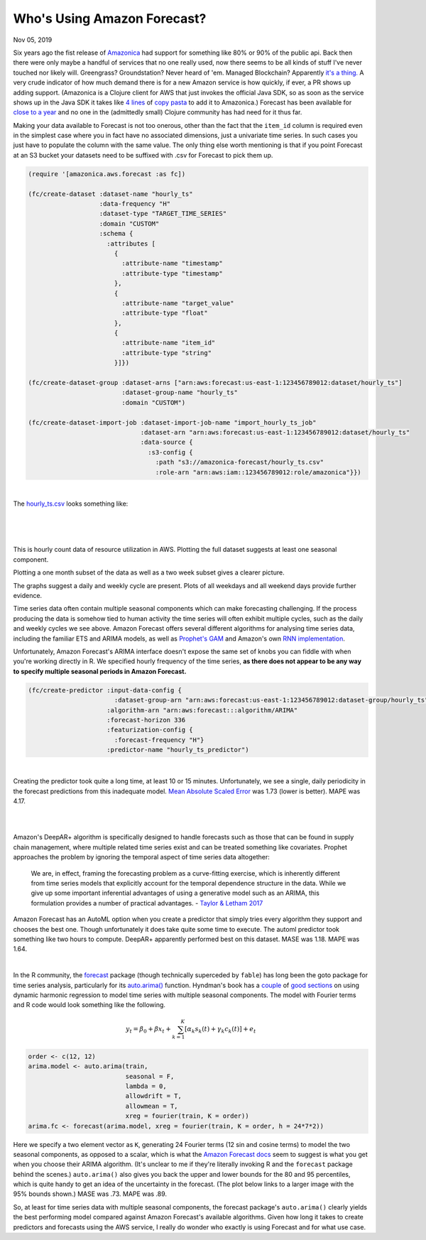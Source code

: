 
Who's Using Amazon Forecast?
==============================

.. post:: Nov 05, 2019
   :tags:
   :category:

Nov 05, 2019

Six years ago the fist release of `Amazonica <https://github.com/mcohen01/amazonica>`_ had support for something like 80% or 90% of the public api. Back then there were only maybe a handful of services that no one really used, now there seems to be all kinds of stuff I've never touched nor likely will. Greengrass? Groundstation? Never heard of 'em. Managed Blockchain? Apparently `it's a thing. <https://aws.amazon.com/managed-blockchain/>`_ A very crude indicator of how much demand there is for a new Amazon service is how quickly, if ever, a PR shows up adding support. (Amazonica is a Clojure client for AWS that just invokes the official Java SDK, so as soon as the service shows up in the Java SDK it takes like `4 lines <https://github.com/mcohen01/amazonica/pull/416/files>`_ of `copy pasta <https://github.com/mcohen01/amazonica/pull/382/files>`_ to add it to Amazonica.) Forecast has been available for `close to a year <https://aws.amazon.com/blogs/aws/amazon-forecast-time-series-forecasting-made-easy/>`_ and no one in the (admittedly small) Clojure community has had need for it thus far.

Making your data available to Forecast is not too onerous, other than the fact that the ``item_id`` column is required even in the simplest case where you in fact have no associated dimensions, just a univariate time series. In such cases you just have to populate the column with the same value. The only thing else worth mentioning is that if you point Forecast at an S3 bucket your datasets need to be suffixed with .csv for Forecast to pick them up.

.. highlight:: clojure
.. code:: clojure

  (require '[amazonica.aws.forecast :as fc])

  (fc/create-dataset :dataset-name "hourly_ts"
                     :data-frequency "H"
                     :dataset-type "TARGET_TIME_SERIES"
                     :domain "CUSTOM"
                     :schema {
                       :attributes [
                         {
                           :attribute-name "timestamp"
                           :attribute-type "timestamp"
                         },
                         {
                           :attribute-name "target_value"
                           :attribute-type "float"
                         },
                         {
                           :attribute-name "item_id"
                           :attribute-type "string"
                         }]})

  (fc/create-dataset-group :dataset-arns ["arn:aws:forecast:us-east-1:123456789012:dataset/hourly_ts"]
                           :dataset-group-name "hourly_ts"
                           :domain "CUSTOM")

  (fc/create-dataset-import-job :dataset-import-job-name "import_hourly_ts_job"
                                :dataset-arn "arn:aws:forecast:us-east-1:123456789012:dataset/hourly_ts"
                                :data-source {
                                  :s3-config {
                                    :path "s3://amazonica-forecast/hourly_ts.csv"
                                    :role-arn "arn:aws:iam::123456789012:role/amazonica"}})

|

The `hourly_ts.csv <https://gist.github.com/mcohen01/0b656c7b7accdb704de69f3596971ce9>`_ looks something like:

|

.. csv-table::
   :header: "ds", "y", "item_id"
   :url: https://gist.githubusercontent.com/mcohen01/35092e2952af19baf858995c3d0a948d/raw/9531dd8ba549b1f61b5a90d2e467f074daf23599/hourly_ts_head.csv

|
|

This is hourly count data of resource utilization in AWS. Plotting the full dataset suggests at least one seasonal component. 

.. image:: ./_static/_images/hourly_ts.png

Plotting a one month subset of the data as well as a two week subset gives a clearer picture.

.. image:: ./_static/_images/hourly_ts_one_month.png

.. image:: ./_static/_images/hourly_ts_two_weeks.png

The graphs suggest a daily and weekly cycle are present. Plots of all weekdays and all weekend days provide further evidence.

.. image:: ./_static/_images/hourly_ts_weekdays.png

.. image:: ./_static/_images/hourly_ts_weekends.png



Time series data often contain multiple seasonal components which can make forecasting challenging. If the process producing the data is somehow tied to human activity the time series will often exhibit multiple cycles, such as the daily and weekly cycles we see above. Amazon Forecast offers several different algorithms for analysing time series data, including the familiar ETS and ARIMA models, as well as `Prophet's GAM <https://facebook.github.io/prophet/>`_ and Amazon's own `RNN implementation <https://docs.aws.amazon.com/forecast/latest/dg/aws-forecast-recipe-deeparplus.html>`_.

Unfortunately, Amazon Forecast's ARIMA interface doesn't expose the same set of knobs you can fiddle with when you're working directly in R. We specified hourly frequency of the time series, **as there does not appear to be any way to specify multiple seasonal periods in Amazon Forecast.**  

.. highlight:: clojure
.. code:: clojure

  (fc/create-predictor :input-data-config {
                         :dataset-group-arn "arn:aws:forecast:us-east-1:123456789012:dataset-group/hourly_ts"}
                       :algorithm-arn "arn:aws:forecast:::algorithm/ARIMA"
                       :forecast-horizon 336
                       :featurization-config {
                         :forecast-frequency "H"}
                       :predictor-name "hourly_ts_predictor")

|

Creating the predictor took quite a long time, at least 10 or 15 minutes. Unfortunately, we see a single, daily periodicity in the forecast predictions from this inadequate model. `Mean Absolute Scaled Error <https://robjhyndman.com/papers/foresight.pdf>`_ was 1.73 (lower is better). MAPE was 4.17.

|

.. image:: ./_static/_images/forecast_arima.png

|

Amazon's DeepAR+ algorithm is specifically designed to handle forecasts such as those that can be found in supply chain management, where multiple related time series exist and can be treated something like covariates. Prophet approaches the problem by ignoring the temporal aspect of time series data altogether:

  We are, in effect, framing the forecasting problem as a curve-fitting exercise, which is inherently different from time series models that explicitly account for the temporal dependence structure in the data. While we give up some important inferential advantages of using a generative model such as an ARIMA, this formulation provides a number of practical advantages. - `Taylor & Letham 2017 <https://peerj.com/preprints/3190.pdf>`_


Amazon Forecast has an AutoML option when you create a predictor that simply tries every algorithm they support and chooses the best one. Though unfortunately it does take quite some time to execute. The automl predictor took something like two hours to compute. DeepAR+ apparently performed best on this dataset. MASE was 1.18. MAPE was 1.64.

|

.. image:: ./_static/_images/forecast_deep_ar_plus.png



In the R community, the `forecast <http://pkg.robjhyndman.com/forecast/>`_ package (though technically superceded by ``fable``) has long been the goto package for time series analysis, particularly for its `auto.arima() <http://pkg.robjhyndman.com/forecast/reference/auto.arima.html>`_ function. Hyndman's book has a `couple <https://otexts.com/fpp2/dhr.html>`_ of `good sections <https://otexts.com/fpp2/complexseasonality.html>`_ on using dynamic harmonic regression to model time series with multiple seasonal components. The model with Fourier terms and R code would look something like the following.

.. math::

   \begin{align}
   y_t = \beta_0 + \beta x_t + \sum_{k=1}^K[\alpha_k s_k(t) + \gamma_k c_k(t)] + e_t
   \end{align}


.. highlight:: r
.. code:: r

  order <- c(12, 12)
  arima.model <- auto.arima(train,
                            seasonal = F,
                            lambda = 0,
                            allowdrift = T,
                            allowmean = T,
                            xreg = fourier(train, K = order))
  arima.fc <- forecast(arima.model, xreg = fourier(train, K = order, h = 24*7*2))

Here we specify a two element vector as ``K``, generating 24 Fourier terms (12 sin and cosine terms) to model the two seasonal components, as opposed to a scalar, which is what the `Amazon Forecast docs <https://docs.aws.amazon.com/forecast/latest/dg/aws-forecast-recipe-arima.html>`_ seem to suggest is what you get when you choose their ARIMA algorithm. (It's unclear to me if they're literally invoking R and the ``forecast`` package behind the scenes.) ``auto.arima()`` also gives you back the upper and lower bounds for the 80 and 95 percentiles, which is quite handy to get an idea of the uncertainty in the forecast. (The plot below links to a larger image with the 95% bounds shown.) MASE was .73. MAPE was .89.


.. image:: ./_static/_images/regression_arima_large.png
  :width: 0px
  :height: 0px

.. image:: ./_static/_images/regression_arima.png
  :target: ../_images/regression_arima_large.png


So, at least for time series data with multiple seasonal components, the forecast package's ``auto.arima()`` clearly yields the best performing model compared against Amazon Forecast's available algorithms. Given how long it takes to create predictors and forecasts using the AWS service, I really do wonder who exactly is using Forecast and for what use case.



